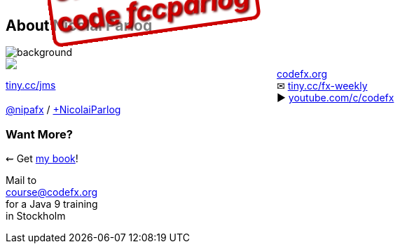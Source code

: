 == About Nicolai Parlog

image::images/question-mark.jpg[background, size=cover]

++++
<div style="float: left; width: 45%; margin:0px;">
	<a href="https://www.manning.com/books/the-java-module-system?a_aid=nipa&a_bid=869915cb"><img src="images/cover-jms.png" style="margin: 0;"></a>
	<p style="
		position: fixed;
		margin: -160px 0 0 60px;
		transform: rotate(-8deg);
		font-size: 28pt;
		color: #cc0000;
		text-shadow: 2px 2px 3px #660000;
		font-weight: bold;
		border: 5px solid #cc0000;
		border-radius: 12px;
		background-color: rgba(255,255,255,0.5);
		padding: 2px 8px 7px 4px;
">37% off with<br>code <em>fccparlog</em></p>
	<p><a href="https://www.manning.com/books/the-java-module-system?a_aid=nipa&a_bid=869915cb">tiny.cc/jms</a></p>
</div>
++++

http://codefx.org[codefx.org] +
✉ http://blog.codefx.org/newsletter/[tiny.cc/fx-weekly] +
// alternative: tiny.cc/fx-medium
// 🌍 https://medium.com/codefx-weekly[medium.com/codefx-weekly] +
▶ https://www.youtube.com/c/codefx[youtube.com/c/codefx] +
https://twitter.com/nipafx[@nipafx] /
https://google.com/+NicolaiParlog[+NicolaiParlog]

++++
<h3>Want More?</h3>
++++

⇜ Get https://www.manning.com/books/the-java-module-system?a_aid=nipa&a_bid=869915cb[my book]!

Mail to +
mailto:course@codefx.org[course@codefx.org] +
for a Java 9 training +
in Stockholm

// I write http://blog.codefx.org/newsletter/[a mean newsletter], +
// currently mostly about Java 9.

// You can http://blog.codefx.org/hire-nicolai-parlog/[hire me]:
//
// * training (Java 8/9, JUnit 5)
// * consulting (Java 8/9)
